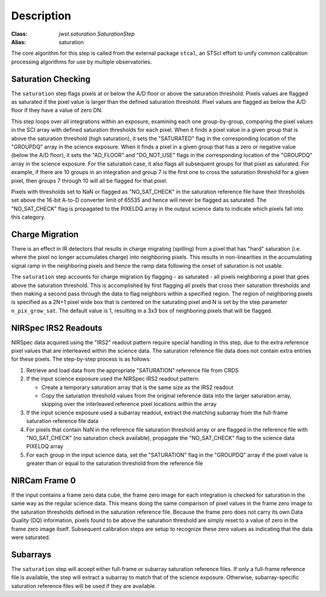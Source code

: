 Description
============

:Class: `jwst.saturation.SaturationStep`
:Alias: saturation

The core algorithm for this step is called from the external package ``stcal``, an STScI
effort to unify common calibration processing algorithms for use by multiple observatories.

Saturation Checking
-------------------
The ``saturation`` step flags pixels at or below the A/D floor or above the
saturation threshold.  Pixels values are flagged as saturated if the pixel value
is larger than the defined saturation threshold.  Pixel values are flagged as
below the A/D floor if they have a value of zero DN.

This step loops over all integrations within an exposure, examining each one
group-by-group, comparing the pixel values in the SCI array with defined
saturation thresholds for each pixel. When it finds a pixel value in a given
group that is above the saturation threshold (high saturation), it sets the
"SATURATED" flag in the corresponding location of the "GROUPDQ" array in the
science exposure.  When it finds a pixel in a given group that has a zero or
negative value (below the A/D floor), it sets the "AD_FLOOR" and "DO_NOT_USE"
flags in the corresponding location of the "GROUPDQ" array in the science
exposure. For the saturation case, it also flags all subsequent groups for that
pixel as saturated. For example, if there are 10 groups in an integration and
group 7 is the first one to cross the saturation threshold for a given pixel,
then groups 7 through 10 will all be flagged for that pixel.

Pixels with thresholds set to NaN or flagged as "NO_SAT_CHECK" in the saturation
reference file have their thresholds set above the 16-bit A-to-D converter limit
of 65535 and hence will never be flagged as saturated.
The "NO_SAT_CHECK" flag is propagated to the
PIXELDQ array in the output science data to indicate which pixels fall into
this category.

.. _charge_migration:

Charge Migration
----------------
There is an effect in IR detectors that results in charge migrating (spilling)
from a pixel that has "hard" saturation (i.e. where the pixel no longer accumulates
charge) into neighboring pixels. This results in non-linearities in the accumulating
signal ramp in the neighboring pixels and hence the ramp data following the onset
of saturation is not usable.

The ``saturation`` step accounts for charge migration by flagging - as saturated -
all pixels neighboring a pixel that goes above the saturation threshold. This is
accomplished by first flagging all pixels that cross their saturation thresholds
and then making a second pass through the data to flag neighbors within a specified
region. The region of neighboring pixels is specified as a 2N+1 pixel wide box that
is centered on the saturating pixel and N is set by the step parameter
``n_pix_grow_sat``. The default value is 1, resulting in a 3x3 box of neighboring
pixels that will be flagged.

NIRSpec IRS2 Readouts
---------------------
NIRSpec data acquired using the "IRS2" readout pattern require special
handling in this step, due to the extra reference pixel values that are interleaved
within the science data. The saturation reference file data does not contain
extra entries for these pixels. The step-by-step process is as follows:

#. Retrieve and load data from the appropriate "SATURATION" reference file from CRDS

#. If the input science exposure used the NIRSpec IRS2 readout pattern:

   * Create a temporary saturation array that is the same size as the IRS2 readout

   * Copy the saturation threshold values from the original reference data into
     the larger saturation array, skipping over the interleaved reference pixel
     locations within the array

#. If the input science exposure used a subarray readout, extract the matching
   subarray from the full-frame saturation reference file data

#. For pixels that contain NaN in the reference file saturation threshold array
   or are flagged in the reference file with "NO_SAT_CHECK" (no saturation check
   available), propagate the "NO_SAT_CHECK" flag to the science data PIXELDQ array

#. For each group in the input science data, set the "SATURATION" flag in the
   "GROUPDQ" array if the pixel value is greater than or equal to the saturation
   threshold from the reference file

NIRCam Frame 0
--------------
If the input contains a frame zero data cube, the frame zero image for each
integration is checked for saturation in the same way as the regular science data.
This means doing the same comparison of pixel values in the frame zero image to
the saturation thresholds defined in the saturation reference file. Because the
frame zero does not carry its own Data Quality (DQ) information, pixels found to be
above the saturation threshold are simply reset to a value of zero in the
frame zero image itself. Subsequent calibration steps are setup to recognize
these zero values as indicating that the data were saturated.

Subarrays
---------
The ``saturation`` step will accept either full-frame or subarray saturation reference files.
If only a full-frame reference file is available, the step will extract a
subarray to match that of the science exposure. Otherwise, subarray-specific
saturation reference files will be used if they are available.
